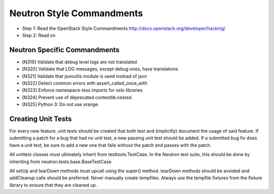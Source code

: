 Neutron Style Commandments
=======================

- Step 1: Read the OpenStack Style Commandments
  http://docs.openstack.org/developer/hacking/
- Step 2: Read on

Neutron Specific Commandments
--------------------------

- [N319] Validate that debug level logs are not translated
- [N320] Validate that LOG messages, except debug ones, have translations
- [N321] Validate that jsonutils module is used instead of json
- [N322] Detect common errors with assert_called_once_with
- [N323] Enforce namespace-less imports for oslo libraries
- [N324] Prevent use of deprecated contextlib.nested.
- [N325] Python 3: Do not use xrange.

Creating Unit Tests
-------------------
For every new feature, unit tests should be created that both test and
(implicitly) document the usage of said feature. If submitting a patch for a
bug that had no unit test, a new passing unit test should be added. If a
submitted bug fix does have a unit test, be sure to add a new one that fails
without the patch and passes with the patch.

All unittest classes must ultimately inherit from testtools.TestCase. In the
Neutron test suite, this should be done by inheriting from
neutron.tests.base.BaseTestCase.

All setUp and tearDown methods must upcall using the super() method.
tearDown methods should be avoided and addCleanup calls should be preferred.
Never manually create tempfiles. Always use the tempfile fixtures from
the fixture library to ensure that they are cleaned up.
